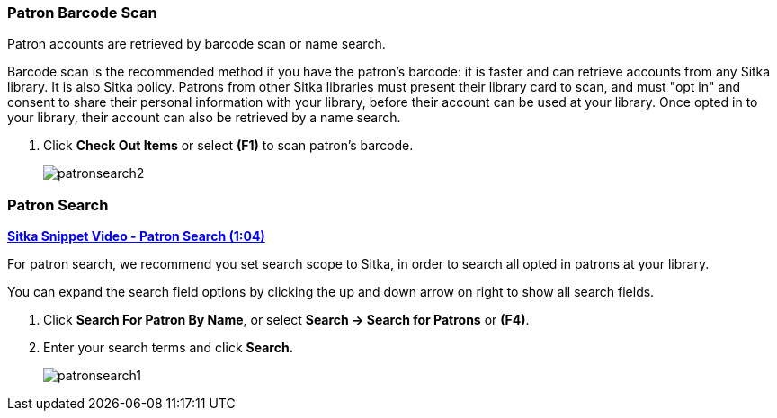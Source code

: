 Patron Barcode Scan
~~~~~~~~~~~~~~~~~~~

(((Patron Search)))
(((Search Patron)))
(((Patron Scan)))


Patron accounts are retrieved by barcode scan or name search.

Barcode scan is the recommended method if you have the patron's barcode: it is faster and can retrieve accounts from any Sitka library. It is also Sitka policy. Patrons from other Sitka libraries must present their library card to scan, and must "opt in" and consent to share their personal information with your library, before their account can be used at your library. Once opted in to your library, their account can also be retrieved by a name search.

. Click *Check Out Items* or select *(F1)* to scan patron's barcode.
+
image:images/circ/patronsearch2.png[scaledwidth="75%"]


Patron Search
~~~~~~~~~~~~~

link:https://youtu.be/JqY14Jd-BVU[*Sitka Snippet Video - Patron Search (1:04)*]

For patron search, we recommend you set search scope to Sitka, in order to search all opted in patrons at your library.

You can expand the search field options by clicking the up and down arrow on right to show all search fields.

 . Click *Search For Patron By Name*, or select *Search → Search for Patrons* or *(F4)*.

 . Enter your search terms and click *Search.*
+
image:images/circ/patronsearch1.png[scaledwidth="75%"]
